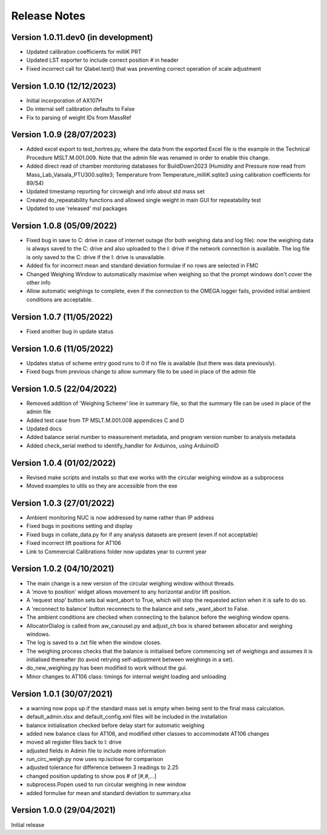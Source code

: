 =============
Release Notes
=============

Version 1.0.11.dev0 (in development)
====================================

* Updated calibration coefficients for milliK PRT
* Updated LST exporter to include correct position # in header
* Fixed incorrect call for Qlabel.text() that was preventing correct operation of scale adjustment

Version 1.0.10 (12/12/2023)
===========================

* Initial incorporation of AX107H
* Do internal self calibration defaults to False
* Fix to parsing of weight IDs from MassRef

Version 1.0.9 (28/07/2023)
==========================

* Added excel export to test_hortres.py, where  the data from the exported Excel file is the example in the Technical
  Procedure MSLT.M.001.009. Note that the admin file was renamed in order to enable this change.
* Added direct read of chamber monitoring databases for BuildDown2023
  (Humidity and Pressure now read from Mass_Lab_Vaisala_PTU300.sqlite3;
  Temperature from Temperature_milliK.sqlite3 using calibration coefficients for 89/S4)
* Updated timestamp reporting for circweigh and info about std mass set
* Created do_repeatability functions and allowed single weight in main GUI for repeatability test
* Updated to use 'released' msl packages

Version 1.0.8 (05/09/2022)
==========================

* Fixed bug in save to C: drive in case of internet outage (for both weighing data and log file): now the weighing data
  is always saved to the C: drive and also uploaded to the I: drive if the network connection is available.
  The log file is only saved to the C: drive if the I: drive is unavailable.
* Added fix for incorrect mean and standard deviation formulae if no rows are selected in FMC
* Changed Weighing Window to automatically maximise when weighing so that the prompt windows don't cover the other info
* Allow automatic weighings to complete, even if the connection to the OMEGA logger fails, provided initial ambient
  conditions are acceptable.

Version 1.0.7 (11/05/2022)
==========================

* Fixed another bug in update status

Version 1.0.6 (11/05/2022)
==========================

* Updates status of scheme entry good runs to 0 if no file is available (but there was data previously).
* Fixed bugs from previous change to allow summary file to be used in place of the admin file

Version 1.0.5 (22/04/2022)
==========================

* Removed addition of 'Weighing Scheme' line in summary file, so that the summary file can be used in place of the
  admin file
* Added test case from TP MSLT.M.001.008 appendices C and D
* Updated docs
* Added balance serial number to measurement metadata, and program version number to analysis metadata
* Added check_serial method to identify_handler for Arduinos, using ArduinoID

Version 1.0.4 (01/02/2022)
==========================

* Revised make scripts and installs so that exe works with the circular weighing window as a subprocess
* Moved examples to utils so they are accessible from the exe

Version 1.0.3 (27/01/2022)
==========================

* Ambient monitoring NUC is now addressed by name rather than IP address
* Fixed bugs in positions setting and display
* Fixed bugs in collate_data.py for if any analysis datasets are present (even if not acceptable)
* Fixed incorrect lift positions for AT106
* Link to Commercial Calibrations folder now updates year to current year

Version 1.0.2 (04/10/2021)
==========================

* The main change is a new version of the circular weighing window without threads.
* A 'move to position' widget allows movement to any horizontal and/or lift position.
* A 'request stop' button sets bal want_abort to True, which will stop the requested action when it is safe to do so.
* A 'reconnect to balance' button reconnects to the balance and sets _want_abort to False.
* The ambient conditions are checked when connecting to the balance before the weighing window opens.
* AllocatorDialog is called from aw_carousel.py and adjust_ch box is shared between allocator and weighing windows.
* The log is saved to a .txt file when the window closes.
* The weighing process checks that the balance is initialised before commencing set of weighings and assumes it is
  initialised thereafter (to avoid retrying self-adjustment between weighings in a set).
* do_new_weighing.py has been modified to work without the gui.
* Minor changes to AT106 class: timings for internal weight loading and unloading

Version 1.0.1 (30/07/2021)
==========================

* a warning now pops up if the standard mass set is empty when being sent to the final mass calculation.
* default_admin.xlsx and default_config.xml files will be included in the installation
* balance initialisation checked before delay start for automatic weighing
* added new balance class for AT106, and modified other classes to accommodate AT106 changes
* moved all register files back to I: drive
* adjusted fields in Admin file to include more information
* run_circ_weigh.py now uses np.isclose for comparison
* adjusted tolerance for difference between 3 readings to 2.25
* changed position updating to show pos # of [#,#,...]
* subprocess.Popen used to run circular weighing in new window
* added formulae for mean and standard deviation to summary.xlsx

Version 1.0.0 (29/04/2021)
==========================

Initial release
